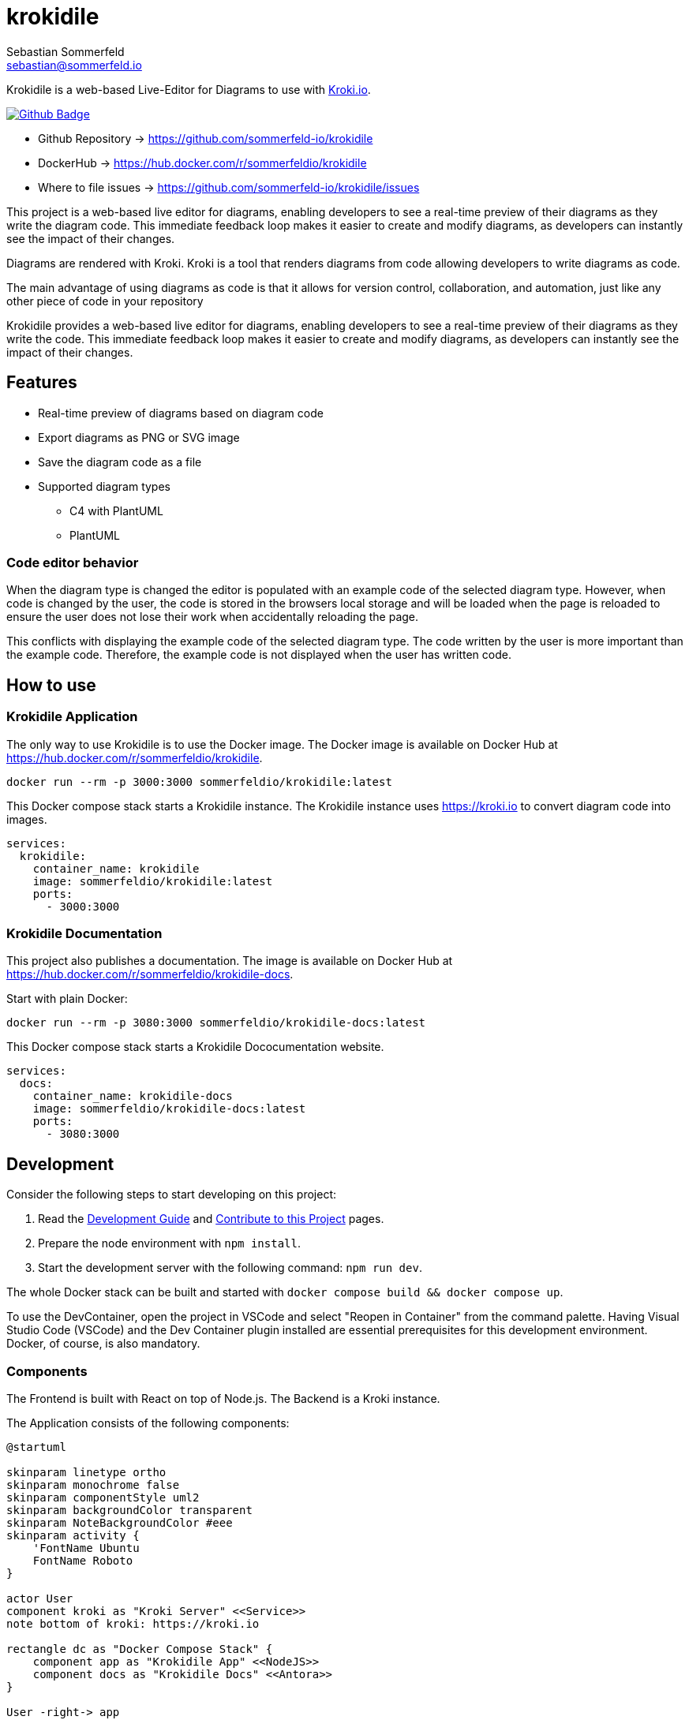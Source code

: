 = krokidile
Sebastian Sommerfeld <sebastian@sommerfeld.io>
:github-org: sommerfeld-io
:project-name: krokidile
:url-project: https://github.com/{github-org}/{project-name}
:github-actions-url: {url-project}/actions/workflows
:job: pipeline.yml
:badge: badge.svg

Krokidile is a web-based Live-Editor for Diagrams to use with link:https://kroki.io[Kroki.io].

image:{github-actions-url}/{job}/{badge}[Github Badge, link={github-actions-url}/{job}]

* Github Repository -> {url-project}
* DockerHub -> https://hub.docker.com/r/sommerfeldio/{project-name}
* Where to file issues -> {url-project}/issues

This project is a web-based live editor for diagrams, enabling developers to see a real-time preview of their diagrams as they write the diagram code. This immediate feedback loop makes it easier to create and modify diagrams, as developers can instantly see the impact of their changes.

Diagrams are rendered with Kroki. Kroki is a tool that renders diagrams from code allowing developers to write diagrams as code.

The main advantage of using diagrams as code is that it allows for version control, collaboration, and automation, just like any other piece of code in your repository

Krokidile provides a web-based live editor for diagrams, enabling developers to see a real-time preview of their diagrams as they write the code. This immediate feedback loop makes it easier to create and modify diagrams, as developers can instantly see the impact of their changes.

== Features
* Real-time preview of diagrams based on diagram code
* Export diagrams as PNG or SVG image
* Save the diagram code as a file
* Supported diagram types
** C4 with PlantUML
** PlantUML
// (see https://kroki.io)
// * Configure Krokidile to use your own Kroki instance (e.g., for self-hosting or to ensure your diagram data is kept private)

=== Code editor behavior
When the diagram type is changed the editor is populated with an example code of the selected diagram type. However, when code is changed by the user, the code is stored in the browsers local storage and will be loaded when the page is reloaded to ensure the user does not lose their work when accidentally reloading the page.

This conflicts with displaying the example code of the selected diagram type. The code written by the user is more important than the example code. Therefore, the example code is not displayed when the user has written code.

== How to use
=== Krokidile Application
The only way to use Krokidile is to use the Docker image. The Docker image is available on Docker Hub at https://hub.docker.com/r/sommerfeldio/krokidile.
[source, bash]
----
docker run --rm -p 3000:3000 sommerfeldio/krokidile:latest
----

// This Docker compose stack starts a kroki instance and Krokidile. The Krokidile instance is configured to use the kroki instance. The Environment variable `KROKI_URL` is mandatory, there is no default value.
This Docker compose stack starts a Krokidile instance. The Krokidile instance uses https://kroki.io to convert diagram code into images.
[source, yml]
----
services:
  krokidile:
    container_name: krokidile
    image: sommerfeldio/krokidile:latest
    ports:
      - 3000:3000
----

=== Krokidile Documentation
This project also publishes a documentation. The image is available on Docker Hub at https://hub.docker.com/r/sommerfeldio/krokidile-docs.

Start with plain Docker:
[source, bash]
----
docker run --rm -p 3080:3000 sommerfeldio/krokidile-docs:latest
----

This Docker compose stack starts a Krokidile Dococumentation website.
[source, yml]
----
services:
  docs:
    container_name: krokidile-docs
    image: sommerfeldio/krokidile-docs:latest
    ports:
      - 3080:3000
----

== Development
Consider the following steps to start developing on this project:

. Read the link:https://github.com/sommerfeld-io/krokidile/blob/main/docs/modules/ROOT/pages/development-guide.adoc[Development Guide] and link:https://github.com/sommerfeld-io/krokidile/blob/main/CONTRIBUTING.adoc[Contribute to this Project] pages.
. Prepare the node environment with `npm install`.
. Start the development server with the following command: `npm run dev`.
// .. Keep in mind that the development server is not connected to a Kroki instance and will not render diagrams. To render diagrams, start Krokidile from its docker-compose stack.

The whole Docker stack can be built and started with `docker compose build && docker compose up`.

To use the DevContainer, open the project in VSCode and select "Reopen in Container" from the command palette. Having Visual Studio Code (VSCode) and the Dev Container plugin installed are essential prerequisites for this development environment. Docker, of course, is also mandatory.

=== Components
The Frontend is built with React on top of Node.js. The Backend is a Kroki instance.

The Application consists of the following components:

[plantuml, puml-build-image, svg]
----
@startuml

skinparam linetype ortho
skinparam monochrome false
skinparam componentStyle uml2
skinparam backgroundColor transparent
skinparam NoteBackgroundColor #eee
skinparam activity {
    'FontName Ubuntu
    FontName Roboto
}

actor User
component kroki as "Kroki Server" <<Service>>
note bottom of kroki: https://kroki.io

rectangle dc as "Docker Compose Stack" {
    component app as "Krokidile App" <<NodeJS>>
    component docs as "Krokidile Docs" <<Antora>>
}

User -right-> app
app -right-> kroki

User -right-> docs
docs -[hidden]up-> app

@enduml
----

The Docker Compose stacks from this repo feature some additional components that are not part of the application itself but are required to run some linting tasks etc. Because they are not part of the actual application, they are not listed here.

== Risks and Technical Debts
link:{url-project}/issues?q=is%3Aissue+label%3Asecurity%2Crisk+is%3Aopen[All issues labeled as risk (= some sort of risk or a technical debt) or security (= related to security issues)] are tracked as Github issue and carry the respective label.

== Contact
Feel free to contact me via sebastian@sommerfeld.io or visit my website https://www.sommerfeld.io.

// +---------------------------------------------------+
// |                                                   |
// |        DO NOT EDIT DIRECTLY !!!!!                 |
// |                                                   |
// |        File is auto-generated by pipeline.        |
// |        Contents are based on Antora docs.         |
// |                                                   |
// +---------------------------------------------------+
